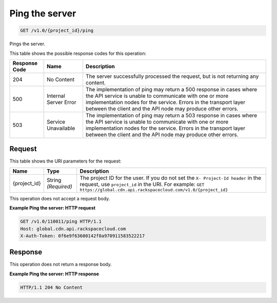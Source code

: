 
.. THIS OUTPUT IS GENERATED FROM THE WADL. DO NOT EDIT.

Ping the server
^^^^^^^^^^^^^^^^^^^^^^^^^^^^^^^^^^^^^^^^^^^^^^^^^^^^^^^^^^^^^^^^^^^^^^^^^^^^^^^^

.. code::

    GET /v1.0/{project_id}/ping

Pings the server.



This table shows the possible response codes for this operation:


+--------------------------+-------------------------+-------------------------+
|Response Code             |Name                     |Description              |
+==========================+=========================+=========================+
|204                       |No Content               |The server successfully  |
|                          |                         |processed the request,   |
|                          |                         |but is not returning any |
|                          |                         |content.                 |
+--------------------------+-------------------------+-------------------------+
|500                       |Internal Server Error    |The implementation of    |
|                          |                         |ping may return a 500    |
|                          |                         |response in cases where  |
|                          |                         |the API service is       |
|                          |                         |unable to communicate    |
|                          |                         |with one or more         |
|                          |                         |implementation nodes for |
|                          |                         |the service. Errors in   |
|                          |                         |the transport layer      |
|                          |                         |between the client and   |
|                          |                         |the API node may produce |
|                          |                         |other errors.            |
+--------------------------+-------------------------+-------------------------+
|503                       |Service Unavailable      |The implementation of    |
|                          |                         |ping may return a 503    |
|                          |                         |response in cases where  |
|                          |                         |the API service is       |
|                          |                         |unable to communicate    |
|                          |                         |with one or more         |
|                          |                         |implementation nodes for |
|                          |                         |the service. Errors in   |
|                          |                         |the transport layer      |
|                          |                         |between the client and   |
|                          |                         |the API node may produce |
|                          |                         |other errors.            |
+--------------------------+-------------------------+-------------------------+


Request
""""""""""""""""




This table shows the URI parameters for the request:

+-------------+-------------+--------------------------------------------------------------+
|Name         |Type         |Description                                                   |
+=============+=============+==============================================================+
|{project_id} |String       |The project ID for the user. If you do not set the ``X-       |
|             |*(Required)* |Project-Id header`` in the request, use ``project_id`` in the |
|             |             |URI. For example: ``GET                                       |
|             |             |https://global.cdn.api.rackspacecloud.com/v1.0/{project_id}`` |
+-------------+-------------+--------------------------------------------------------------+





This operation does not accept a request body.




**Example Ping the server: HTTP request**


.. code::

    GET /v1.0/110011/ping HTTP/1.1
    Host: global.cdn.api.rackspacecloud.com
    X-Auth-Token: 0f6e9f63600142f0a970911583522217


Response
""""""""""""""""






This operation does not return a response body.





**Example Ping the server: HTTP response**


.. code::

    HTTP/1.1 204 No Content

